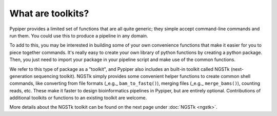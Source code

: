 
What are toolkits?
==================================================

Pypiper provides a limited set of functions that are all quite generic; they simple accept command-line commands and run them. You could use this to produce a pipeline in any domain.

To add to this, you may be interested in building some of your own convenience functions that make it easier for you to piece together commands. It's really easy to  create your own library of python functions by creating a python package. Then, you just need to import your package in your pipeline script and make use of the common functions.

We refer to this type of package as a "toolkit", and Pypiper also includes an built-in toolkit called NGSTk (next-generation sequencing toolkit). NGSTk simply provides some convenient helper functions to create common shell commands, like converting from file formats (_e.g._ ``bam_to_fastq()``), merging files (_e.g._ ``merge_bams()``), counting reads, etc. These make it faster to design bioinformatics pipelines in Pypiper, but are entirely optional. Contributions of additional toolkits or functions to an existing toolkit are welcome.

More details about the NGSTk toolkit can be found on the next page under :doc:`NGSTk <ngstk>`.
